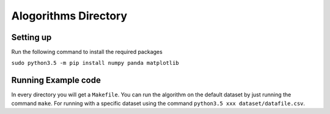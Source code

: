 #####################
Alogorithms Directory
#####################



==========
Setting up
==========

Run the following command to install the required packages

``sudo python3.5 -m pip install numpy panda matplotlib``


====================
Running Example code
====================

In every directory you will get a ``Makefile``. You can run the algorithm on
the default dataset by just running the command  ``make``. For
running with a specific dataset using the command ``python3.5 xxx dataset/datafile.csv``.
